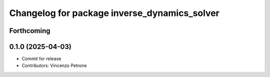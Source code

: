 ^^^^^^^^^^^^^^^^^^^^^^^^^^^^^^^^^^^^^^^^^^^^^
Changelog for package inverse_dynamics_solver
^^^^^^^^^^^^^^^^^^^^^^^^^^^^^^^^^^^^^^^^^^^^^

Forthcoming
-----------

0.1.0 (2025-04-03)
------------------
* Commit for release
* Contributors: Vincenzo Petrone
